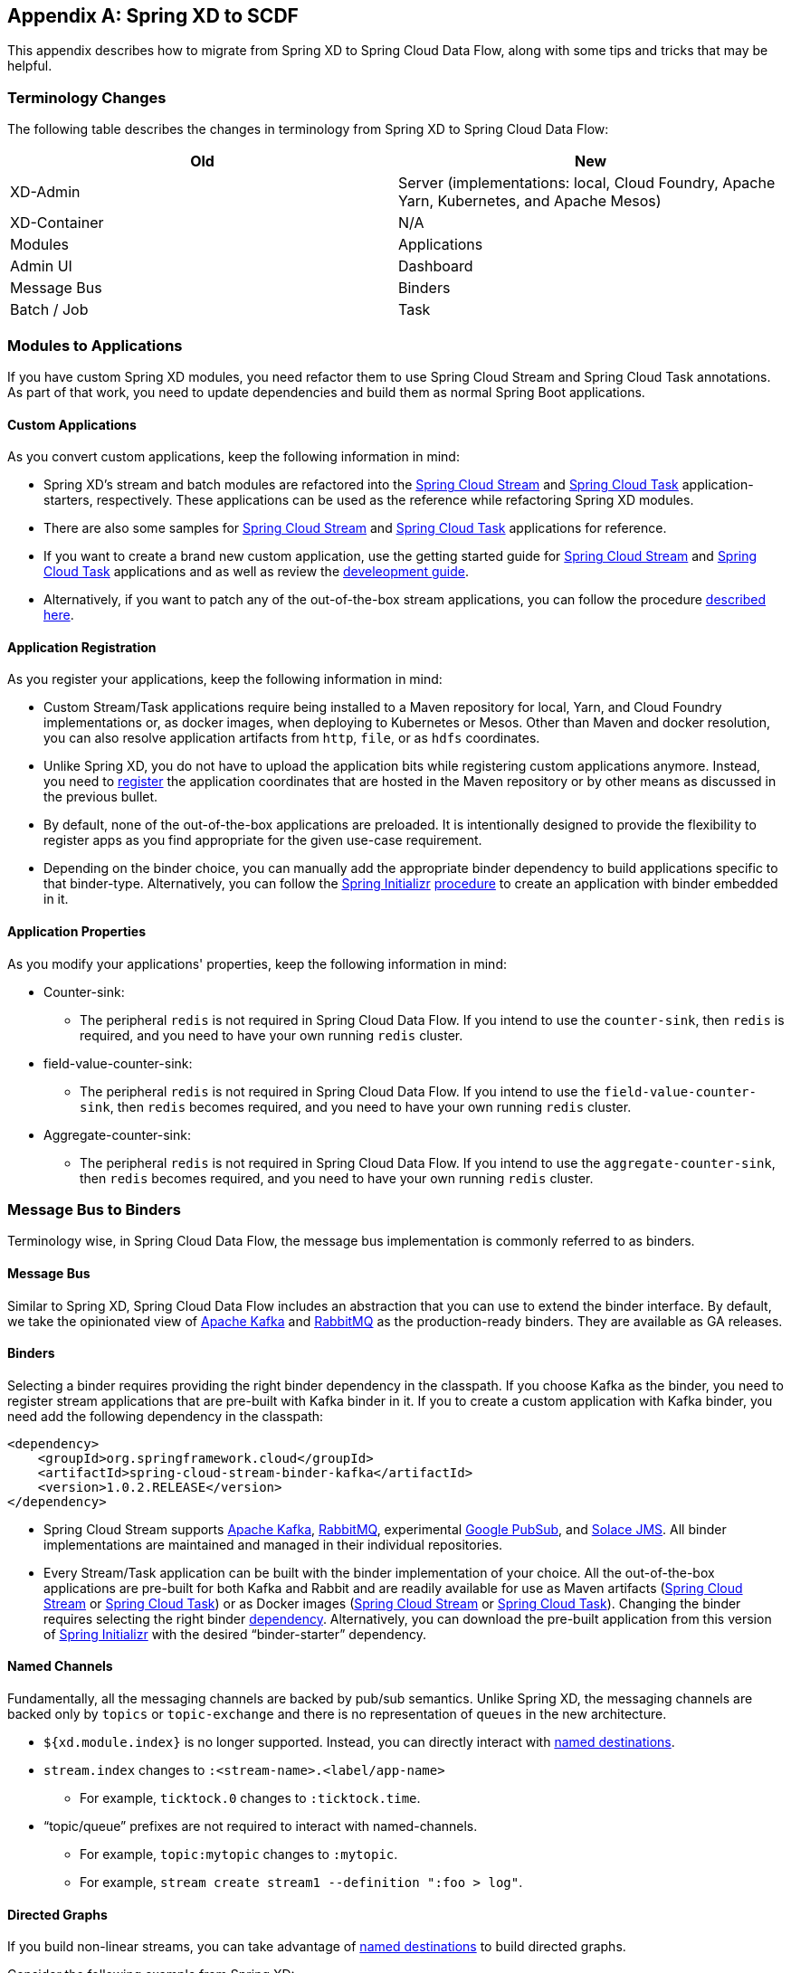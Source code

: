 [appendix]
[[migrationguide]]
== Spring XD to SCDF

This appendix describes how to migrate from Spring XD to Spring Cloud Data Flow, along with some tips and tricks that may be helpful.



=== Terminology Changes

The following table describes the changes in terminology from Spring XD to Spring Cloud Data Flow:

[width="100%",frame="topbot",options="header"]
|======================
|Old |New
|XD-Admin        |Server (implementations: local, Cloud Foundry, Apache Yarn, Kubernetes, and Apache Mesos)
|XD-Container       |N/A
|Modules       |Applications
|Admin UI        |Dashboard
|Message Bus        |Binders
|Batch / Job        |Task
|======================



=== Modules to Applications

If you have custom Spring XD modules, you need refactor them to use Spring Cloud Stream and Spring Cloud Task annotations.
As part of that work, you need to update dependencies and build them as normal Spring Boot applications.



==== Custom Applications

As you convert custom applications, keep the following information in mind:

* Spring XD's stream and batch modules are refactored into the link:https://github.com/spring-cloud-stream-app-starters[Spring Cloud Stream] and link:https://github.com/spring-cloud-task-app-starters[Spring Cloud Task] application-starters, respectively.
These applications can be used as the reference while refactoring Spring XD modules.
* There are also some samples for link:https://github.com/spring-cloud/spring-cloud-stream-samples[Spring Cloud Stream] and link:https://github.com/spring-cloud/spring-cloud-task/tree/master/spring-cloud-task-samples[Spring Cloud Task] applications for reference.
* If you want to create a brand new custom application, use the getting started guide for link:http://docs.spring.io/spring-cloud-stream/docs/current/reference/htmlsingle/#_getting_started[Spring Cloud Stream] and link:http://docs.spring.io/spring-cloud-task/docs/current/reference/htmlsingle/#getting-started[Spring Cloud Task] applications and as well as  review the link:http://docs.spring.io/spring-cloud-stream-app-starters/docs/current/reference/htmlsingle/#_creating_your_own_applications[develeopment guide].
* Alternatively, if you want to patch any of the out-of-the-box stream applications, you can follow the procedure link:http://docs.spring.io/spring-cloud-stream-app-starters/docs/current/reference/htmlsingle/#_patching_pre_built_applications[described here].



==== Application Registration

As you register your applications, keep the following information in mind:

* Custom Stream/Task applications require being installed to a Maven repository for local, Yarn, and Cloud Foundry implementations or, as docker images, when deploying to Kubernetes or Mesos. Other than Maven and docker resolution, you can also resolve application artifacts from `http`, `file`, or as `hdfs` coordinates.
* Unlike Spring XD, you do not have to upload the application bits while registering custom applications anymore.
Instead, you need to <<spring-cloud-dataflow-register-stream-apps, register>> the application coordinates that are hosted in the Maven repository or by other means as discussed in the previous bullet.
* By default, none of the out-of-the-box applications are preloaded. It is intentionally designed to provide the flexibility to register apps as you find appropriate for the given use-case requirement.
* Depending on the binder choice, you can manually add the appropriate binder dependency to build applications specific to that binder-type.
Alternatively, you can follow the http://start.spring.io[Spring Initializr] link:https://github.com/spring-cloud/spring-cloud-stream-app-starters/blob/master/spring-cloud-stream-app-starters-docs/src/main/asciidoc/overview.adoc#using-the-starters-to-create-custom-components[procedure] to create an application with binder embedded in it.



==== Application Properties

As you modify your applications' properties, keep the following information in mind:

* Counter-sink:
** The peripheral `redis` is not required in Spring Cloud Data Flow.
If you intend to use the `counter-sink`, then `redis` is required, and you need to have your own running `redis` cluster.
* field-value-counter-sink:
** The peripheral `redis` is not required in Spring Cloud Data Flow.
If you intend to use the `field-value-counter-sink`, then `redis` becomes required, and you need to have your own running `redis` cluster.
* Aggregate-counter-sink:
** The peripheral `redis` is not required in Spring Cloud Data Flow.
If you intend to use the `aggregate-counter-sink`, then `redis` becomes required, and you need to have your own running `redis` cluster.



=== Message Bus to Binders
Terminology wise, in Spring Cloud Data Flow, the message bus implementation is commonly referred to as binders.



==== Message Bus

Similar to Spring XD, Spring Cloud Data Flow includes an abstraction that you can use to extend the binder interface.
By default, we take the opinionated view of link:https://github.com/spring-cloud/spring-cloud-stream-binder-kafka[Apache Kafka] and link:https://github.com/spring-cloud/spring-cloud-stream-binder-rabbit[RabbitMQ] as the production-ready binders.
They are available as GA releases.

==== Binders

Selecting a binder requires providing the right binder dependency in the classpath.
If you choose Kafka as the binder, you need to register stream applications that are pre-built with Kafka binder in it.
If you to create a custom application with Kafka binder, you need add the following dependency in the classpath:

[source,xml]
----
<dependency>
    <groupId>org.springframework.cloud</groupId>
    <artifactId>spring-cloud-stream-binder-kafka</artifactId>
    <version>1.0.2.RELEASE</version>
</dependency>
----

* Spring Cloud Stream supports link:https://github.com/spring-cloud/spring-cloud-stream-binder-kafka[Apache Kafka], link:https://github.com/spring-cloud/spring-cloud-stream-binder-rabbit[RabbitMQ], experimental link:https://github.com/spring-cloud/spring-cloud-stream-binder-google-pubsub[Google PubSub], and link:https://github.com/spring-cloud/spring-cloud-stream-binder-solace[Solace JMS].
All binder implementations are maintained and managed in their individual repositories.
* Every Stream/Task application can be built with the binder implementation of your choice.
All the out-of-the-box applications are pre-built for both Kafka and Rabbit and are readily available for use as Maven artifacts (link:http://repo.spring.io/libs-milestone/org/springframework/cloud/stream/app/[Spring Cloud Stream] or link:http://repo.spring.io/libs-milestone/org/springframework/cloud/task/app/[Spring Cloud Task]) or as Docker images (link:https://hub.docker.com/r/springcloudstream/[Spring Cloud Stream] or link:https://hub.docker.com/r/springcloudtask/[Spring Cloud Task]).
Changing the binder requires selecting the right binder link:http://docs.spring.io/spring-cloud-stream/docs/current/reference/htmlsingle/#_binders[dependency].
Alternatively, you can download the pre-built application from this version of link:http://start-scs.cfapps.io/[Spring Initializr] with the desired “binder-starter” dependency.



==== Named Channels

Fundamentally, all the messaging channels are backed by pub/sub semantics.
Unlike Spring XD, the messaging channels are backed only by `topics` or `topic-exchange` and there is no representation of `queues` in the new architecture.

* `${xd.module.index}` is no longer supported. Instead, you can directly interact with <<spring-cloud-dataflow-stream-dsl-named-destinations,named destinations>>.
* `stream.index` changes to `:<stream-name>.<label/app-name>`
** For example, `ticktock.0` changes to `:ticktock.time`.
* “topic/queue” prefixes are not required to interact with named-channels.
** For example, `topic:mytopic` changes to `:mytopic`.
** For example, `stream create stream1 --definition ":foo > log"`.



==== Directed Graphs
If you build non-linear streams, you can take advantage of <<spring-cloud-dataflow-stream-dsl-named-destinations,named destinations>> to build directed graphs.

Consider the following example from Spring XD:

[source,xml]
----
stream create f --definition "queue:foo > transform --expression=payload+'-sample1' | log" --deploy
stream create b --definition "queue:bar > transform --expression=payload+'-sample2' | log" --deploy
stream create r --definition "http | router --expression=payload.contains('a')?'queue:sample1':'queue:sample2'" --deploy
----

You can do the following in Spring Cloud Data Flow:

[source,xml]
----
stream create f --definition ":foo > transform --expression=payload+'-sample1' | log" --deploy
stream create b --definition ":bar > transform --expression=payload+'-sample2' | log" --deploy
stream create r --definition "http | router --expression=payload.contains('a')?'sample1':'sample2'" --deploy
----



=== Batch to Tasks

A Task, by definition, is any application that does not run forever, and they end at some point.
Tasks include Spring Batch jobs.
Task applications can be used for on-demand use cases, such as database migration, machine learning, scheduled operations, and others.
With link:http://cloud.spring.io/spring-cloud-task/[Spring Cloud Task], you can build Spring Batch jobs as microservice applications.

* Spring Batch link:http://docs.spring.io/spring-xd/docs/current-SNAPSHOT/reference/html/#jobs[jobs] from Spring XD are being refactored to Spring Boot applications, also known as Spring Cloud Task link:https://github.com/spring-cloud-task-app-starters[applications].
* Unlike Spring XD, these tasks do not require explicit deployment. Instead, a task is ready to be launched directly once the definition is declared.



=== Shell and DSL Command Changes

The following table shows the changes to shell and DSL commands:

[width="100%",frame="topbot",options="header"]
|======================
|Old Command |New Command
|module upload        |app register / app import
|module list       |app list
|module info       |app info
|admin config server        |dataflow config server
|job create        |task create
|job launch        |task launch
|job list        |task list
|job status        |task status
|job display        |task display
|job destroy        |task destroy
|job execution list        |task execution list
|runtime modules        |runtime apps
|======================


=== REST API Changes

The following table shows the changes to the REST API:

[width="70%",frame="topbot",options="header"]
|======================
|Old API |New API
|/modules        |/apps
|/runtime/modules       |/runtime/apps
|/runtime/modules/\{moduleId}       |/runtime/apps/\{appId}
|/jobs/definitions        |/task/definitions
|/jobs/deployments        |/task/deployments
|======================



=== UI (including Flo)

The Admin-UI is now named Dashboard. The URI for accessing the Dashboard is changed from
`http://localhost:9393/admin-ui` to `http://localhost:9393/dashboard`.

* Apps (a new view): Lists all the registered applications that are available for use.
This view includes details such as the URI and the properties supported by each application.
You can also register/unregister applications from this view.
* Runtime (was Container): Container changes to Runtime. The notion of `xd-container` is gone, replaced by out-of-the-box applications running as autonomous Spring Boot applications.
The Runtime tab displays the applications running in the runtime platforms (implementations: Cloud Foundry, Apache Yarn, Apache Mesos, or
Kubernetes). You can click on each application to review relevant details, such
as where it is running, what resources it uses, and other details.
* link:https://github.com/spring-projects/spring-flo[Spring Flo] is now an OSS product. Flo for
Spring Cloud Data Flow’s "`Create Stream`" is now the designer-tab in the Dashboard.
* Tasks (a new view):
** The "`Modules`" sub-tab is renamed to "`Apps`".
** The "`Definitions`" sub-tab lists all the task definitions, including Spring Batch jobs that are orchestrated as tasks.
** The "`Executions`" sub-tab lists all the task execution details in a fashion similar to the listing of Spring XD's Job executions.



=== Architecture Components

Spring Cloud Data Flow comes with a significantly simplified architecture.
In fact, when compared with Spring XD, you need fewer peripherals to use Spring Cloud Data Flow.



==== ZooKeeper

ZooKeeper is not used in the new architecture.



==== RDBMS

Spring Cloud Data Flow uses an RDBMS instead of Redis for stream/task definitions, application registration, and for job repositories.
The default configuration uses an embedded H2 instance, but Oracle, DB2, SqlServer, MySQL/MariaDB, PostgreSQL, H2, and HSQLDB databases are supported.
To use Oracle, DB2, and SqlServer, you need to create your own Data Flow Server by using link:https://start.spring.io/[Spring Initializr] and add the appropriate JDBC driver dependency.



==== Redis

Running a Redis cluster is only required for analytics functionality.
Specifically, when you use the `counter-sink`, `field-value-counter-sink`, or `aggregate-counter-sink` applications, you also need to have a running instance of Redis cluster.



==== Cluster Topology

Spring XD’s `xd-admin` and `xd-container` server components are replaced by stream and task applications that are themselves running as autonomous Spring Boot applications.
The applications run natively on various platforms, including Cloud Foundry, Apache YARN, Apache Mesos, and Kubernetes.
You can develop, test, deploy, scale up or down, and interact with (Spring Boot) applications individually, and they can evolve in isolation.



=== Central Configuration

To support centralized and consistent management of an application’s configuration properties, link:https://cloud.spring.io/spring-cloud-config/[Spring Cloud Config] client libraries have been included in the Spring Cloud Data Flow server as well as the Spring Cloud Stream applications provided by the Spring Cloud Stream App Starters. You can also <<streams.adoc#spring-cloud-dataflow-global-properties, pass common application properties>> to all streams when the Data Flow Server starts.



=== Distribution

Spring Cloud Data Flow is a Spring Boot application. Depending on the platform of your choice, you can download the respective release uber jar and deploy or push it to the runtime platform (Cloud Foundry, Apache Yarn, Kubernetes, or Apache Mesos). For example, if you run Spring Cloud Data Flow on Cloud Foundry, you can download the Cloud Foundry server implementation and do a `cf push`, as explained in the link:http://docs.spring.io/spring-cloud-dataflow-server-cloudfoundry/docs/current-SNAPSHOT/reference/htmlsingle/#getting-started[Cloud Foundry Reference Guide].



=== Hadoop Distribution Compatibility

The `hdfs-sink` application builds upon Spring Hadoop 2.4.0 release, so this application is compatible
with the following Hadoop distributions:

* Cloudera: cdh5
* Pivotal Hadoop: phd30
* Hortonworks Hadoop: hdp24
* Hortonworks Hadoop: hdp23
* Vanilla Hadoop: hadoop26
* Vanilla Hadoop: 2.7.x (default)



=== YARN Deployment

Spring Cloud Data Flow can be deployed and used with Apche YARN in two different ways:

* Deploy the server link:http://docs.spring.io/spring-cloud-dataflow-server-yarn/docs/current-SNAPSHOT/reference/htmlsingle/#yarn-deploying-on-yarn[directly] in a YARN cluster.
* Use the Apache Ambari link:http://docs.spring.io/spring-cloud-dataflow-server-yarn/docs/current-SNAPSHOT/reference/htmlsingle/#yarn-deploying-on-ambari[plugin] to provision Spring Cloud Data Flow as a service.



=== Use Case Comparison

The remainder of this appendix reviews some use cases to show the differences between Spring XD and Spring Cloud Data Flow.



==== Use Case #1: Ticktock

This use case assumes that you have already downloaded both the XD and the SCDF distributions.

Description: Simple `ticktock` example using local/singlenode.

The following table describes the differences:

[width="100%",frame="topbot",options="header"]
|======================
|Spring XD |Spring Cloud Data Flow

| Start an `xd-singlenode` server from CLI

`→ xd-singlenode` | Start a binder of your choice

Start a `local-server` implementation of SCDF from the CLI

`→ java -jar spring-cloud-dataflow-server-local-1.0.0.BUILD-SNAPSHOT.jar`

| Start an `xd-shell` server from the CLI

`→ xd-shell` | Start `dataflow-shell` server from the CLI

`→ java -jar spring-cloud-dataflow-shell-1.0.0.BUILD-SNAPSHOT.jar`

| Create `ticktock` stream

`xd:>stream create ticktock --definition “time \| log” --deploy` | Create `ticktock` stream

`dataflow:>stream create ticktock --definition “time \| log” --deploy`

| Review `ticktock` results in the `xd-singlenode` server console | Review `ticktock` results by using the `tail` commang to view the `ticktock.log/stdout_log` application logs
|======================



==== Use Case #2: Stream with Custom Module or Application

This use case assumes that you have already downloaded both the XD and the SCDF distributions.

Description: Stream with custom module or application.

The following table describes the differences:

[width="100%",frame="topbot",options="header"]
|======================
|Spring XD |Spring Cloud Data Flow

| Start an `xd-singlenode` server from CLI

`→ xd-singlenode` | Start a binder of your choice

Start a `local-server` implementation of SCDF from the CLI

`→ java -jar spring-cloud-dataflow-server-local-1.0.0.BUILD-SNAPSHOT.jar`

| Start an `xd-shell` server from the CLI

`→ xd-shell` | Start `dataflow-shell` server from the CLI

`→ java -jar spring-cloud-dataflow-shell-1.0.0.BUILD-SNAPSHOT.jar`

| Register a custom “processor” module to transform the payload to the desired format

`xd:>module upload --name toupper --type processor --file <CUSTOM_JAR_FILE_LOCATION>` | Register custom “processor” application to transform payload to a desired format

`dataflow:>app register --name toupper --type processor --uri <MAVEN_URI_COORDINATES>`

| Create a stream with a custom module

`xd:>stream create testupper --definition “http \| toupper \| log” --deploy` | Create a stream with custom application

`dataflow:>stream create testupper --definition “http \| toupper \| log” --deploy`

| Review results in the `xd-singlenode` server console | Review results by using the `tail` command to view the `testupper.log/stdout_log` application logs
|======================



==== Use Case #3: Batch Job

This use case assumes that you have already downloaded both the XD and the SCDF distributions.

Description: batch-job.

[width="100%",frame="topbot",options="header"]
|======================
|Spring XD |Spring Cloud Data Flow

| Start an `xd-singlenode` server from CLI

`→ xd-singlenode` | Start a `local-server` implementation of SCDF from the CLI

`→ java -jar spring-cloud-dataflow-server-local-1.0.0.BUILD-SNAPSHOT.jar`

| Start an `xd-shell` server from the CLI

`→ xd-shell` | Start `dataflow-shell` server from the CLI

`→ java -jar spring-cloud-dataflow-shell-1.0.0.BUILD-SNAPSHOT.jar`

| Register a custom "`batch job`" module

`xd:>module upload --name simple-batch --type job --file <CUSTOM_JAR_FILE_LOCATION>` | Register a custom “batch-job” as task application

`dataflow:>app register --name simple-batch --type task --uri <MAVEN_URI_COORDINATES>`

| Create a job with custom batch-job module

`xd:>job create batchtest --definition “simple-batch”` | Create a task with a custom batch-job application

`dataflow:>task create batchtest --definition “simple-batch”`

| Deploy job

`xd:>job deploy batchtest` | NA

| Launch job

`xd:>job launch batchtest` | Launch task

`dataflow:>task launch batchtest`

| Review results in the `xd-singlenode` server console as well as the Jobs tab in the UI
(executions sub-tab should include all step details) | Review results by using the `tail` command to view the `batchtest/stdout_log` application logs as well as the Task tab in UI (the executions sub-tab should include all step details)
|======================
